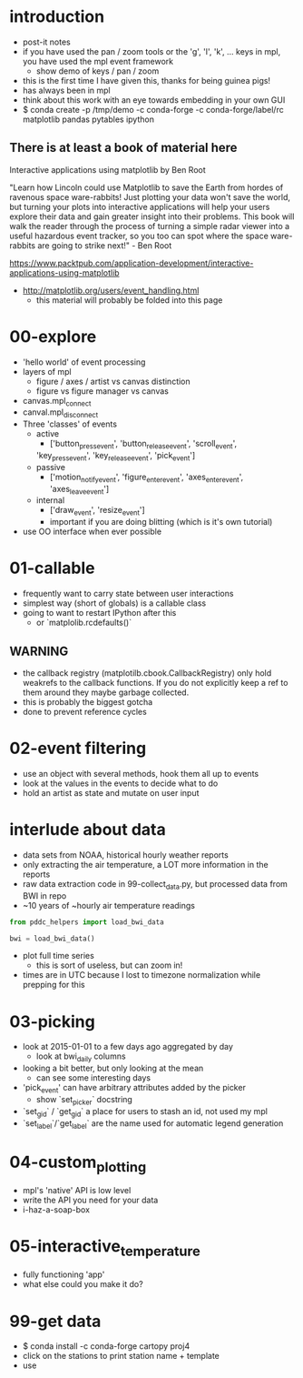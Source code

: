 * introduction
 - post-it notes
 - if you have used the pan / zoom tools or the 'g', 'l', 'k',
   ... keys in mpl, you have used the mpl event framework
   - show demo of keys / pan / zoom
 - this is the first time I have given this, thanks for being guinea pigs!
 - has always been in mpl
 - think about this work with an eye towards embedding in your own GUI
 - $ conda create -p /tmp/demo -c conda-forge -c conda-forge/label/rc matplotlib pandas pytables ipython

** There is at least a book of material here

Interactive applications using matplotlib by Ben Root

"Learn how Lincoln could use Matplotlib to save the Earth from hordes
of ravenous space ware-rabbits!  Just plotting your data won't save
the world, but turning your plots into interactive applications will
help your users explore their data and gain greater insight into their
problems.  This book will walk the reader through the process of
turning a simple radar viewer into a useful hazardous event tracker,
so you too can spot where the space ware-rabbits are going to strike
next!" - Ben Root

https://www.packtpub.com/application-development/interactive-applications-using-matplotlib

 - http://matplotlib.org/users/event_handling.html
   - this material will probably be folded into this page

* 00-explore
 - 'hello world' of event processing
 - layers of mpl
   - figure / axes / artist vs canvas distinction
   - figure vs figure manager vs canvas
 - canvas.mpl_connect
 - canval.mpl_disconnect
 - Three 'classes' of events
   - active
     - ['button_press_event', 'button_release_event', 'scroll_event',
	 'key_press_event', 'key_release_event', 'pick_event']
   - passive
     - ['motion_notify_event', 'figure_enter_event', 'axes_enter_event', 'axes_leave_event']
   - internal
     - ['draw_event', 'resize_event']
     - important if you are doing blitting (which is it's own tutorial)
 - use OO interface when ever possible

* 01-callable
 - frequently want to carry state between user interactions
 - simplest way (short of globals) is a callable class
 - going to want to restart IPython after this
   - or `matplolib.rcdefaults()`

** WARNING
 - the callback registry (matplotilb.cbook.CallbackRegistry) only hold
   weakrefs to the callback functions.  If you do not explicitly keep
   a ref to them around they maybe garbage collected.
 - this is probably the biggest gotcha
 - done to prevent reference cycles

* 02-event filtering
 - use an object with several methods, hook them all up to events
 - look at the values in the events to decide what to do
 - hold an artist as state and mutate on user input

* interlude about data
 - data sets from NOAA, historical hourly weather reports
 - only extracting the air temperature, a LOT more information in the reports
 - raw data extraction code in 99-collect_data.py, but processed data from BWI in repo
 - ~10 years of ~hourly air temperature readings
#+BEGIN_SRC python
from pddc_helpers import load_bwi_data

bwi = load_bwi_data()

#+END_SRC
 - plot full time series
   - this is sort of useless, but can zoom in!
 - times are in UTC because I lost to timezone normalization while
   prepping for this

* 03-picking
 - look at 2015-01-01 to a few days ago aggregated by day
   - look at bwi_daily columns
 - looking a bit better, but only looking at the mean
   - can see some interesting days
 - 'pick_event' can have arbitrary attributes added by the picker
   - show `set_picker` docstring
 - `set_gid` / `get_gid` a place for users to stash an id, not used my mpl
 - `set_label`/`get_label` are the name used for automatic legend generation

* 04-custom_plotting
 - mpl's 'native' API is low level
 - write the API you need for your data
 - i-haz-a-soap-box

* 05-interactive_temperature
 - fully functioning 'app'
 - what else could you make it do?

* 99-get data
 - $ conda install -c conda-forge cartopy proj4
 - click on the stations to print station name + template
 - use
